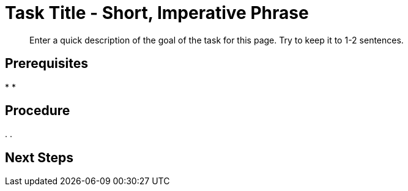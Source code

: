 = Task Title - Short, Imperative Phrase
:page-topic-type: guide
:description: Enter a quick description of the goal of the task for this page. Try to keep it to 1-2 sentences. 

[abstract]
{description}
// Use the description you provided as a quick introduction to the page. 

== Prerequisites 

// Provide an unordered list, with items in past tense, to explain what a user needs to do/must have done before they can proceed with the tasks in your procedure. There will almost always be something you can tell the user to do. 

// You MUST add any required user permissions for a task to the Prerequisites section. 

// Provide links wherever you can. 

// For example: 

// * You've foo'd the bar in your database. For more information, see xref:[].
// * Your user account has the foo permission. For more information, see xref:[].

*
*

== Procedure

// Provide a short, introductory phrase that reiterates the end goal of the procedure. 

// For example: 

// To foo the bar: 

// Then, start your ordered list of steps: 

. 
. 

// To add a Kroki diagram: 

// The title for the diagram
// .Covering index

// Specifies the diagram language, an optional anchor,
// the name for the generated file, and the file type
//[plantuml#optional_anchor,file-name,svg]
//....
//@startuml
// Indicates the start of the diagram

// The content of the diagram goes here
// See https://plantuml.com/ for syntax help.

//If you want to include spaces or special characters in your
//labels on any diagram objects, make sure to surround the 
//labels in double quotes.

//hexagon "My Organization"


//@enduml
// Indicates the end of the diagram
//....

// To include a diagram as a partial, use the above syntax and save the file as .puml


// To add another image: 

// image::filename.png["Enter some alt text that visually describes the content of the image", width, height, align=]

// Omit the second colon to display an image inline. 

== Next Steps 

// Provide some context about the next steps that a user can take once they've completed your procedure. 

// Is there another procedure in a set of procedures that they should follow? 

// Is there somewhere they can go to read more information? 

// Use an unordered list, a plain paragraph, or an ordered list, as appropriate. 

// For example: 

// The structure of this xref is: 
// * Component name (server:)
// * Module name (learn:)
// * Family name (services-and-indexes/)
// * Subfolder name (indexes/)
// * File name (indexes.adoc)

//* xref:server:learn:services-and-indexes/indexes/indexes.adoc[]

// The structure of this xref is: 
// * Component name (cloud:)
// * Module name (organizations:)
// * Family name (ui-auth/)
// * File name (add-sso-auth.adoc)

// * xref:cloud:organizations:ui-auth/add-sso-auth.adoc[]